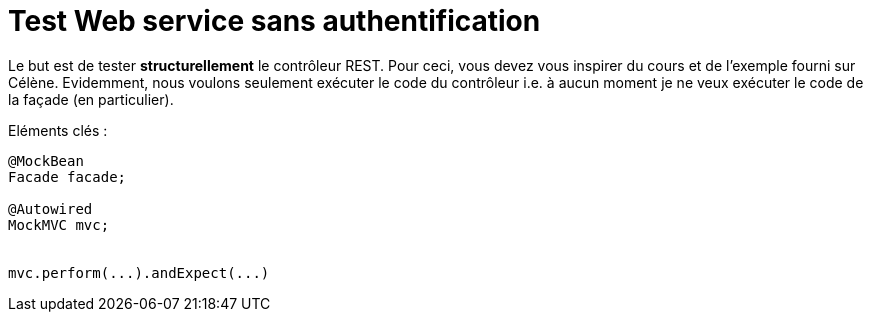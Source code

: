 = Test Web service sans authentification



Le but est de tester *structurellement* le contrôleur REST.
Pour ceci, vous devez vous inspirer du cours et de l'exemple fourni
sur Célène.
Evidemment, nous voulons seulement exécuter le code du contrôleur i.e.
à aucun moment je ne veux exécuter le code de la façade (en particulier).




Eléments clés :


[source,java]
----
@MockBean
Facade facade;

@Autowired
MockMVC mvc;


mvc.perform(...).andExpect(...)


----